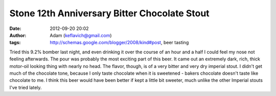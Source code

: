 Stone 12th Anniversary Bitter Chocolate Stout
#############################################
:date: 2012-09-20 20:02
:author: Adam (keflavich@gmail.com)
:tags: http://schemas.google.com/blogger/2008/kind#post, beer tasting

Tried this 9.2% bomber last night, and even drinking it over the course
of an hour and a half I could feel my nose not feeling afterwards.
The pour was probably the most exciting part of this beer. It came out
an extremely dark, rich, thick motor-oil looking thing with nearly no
head. The flavor, though, is of a very bitter and very dry imperial
stout. I didn't get much of the chocolate tone, because I only taste
chocolate when it is sweetened - bakers chocolate doesn't taste like
chocolate to me. I think this beer would have been better if kept a
little bit sweeter, much unlike the other Imperial stouts I've tried
lately.
